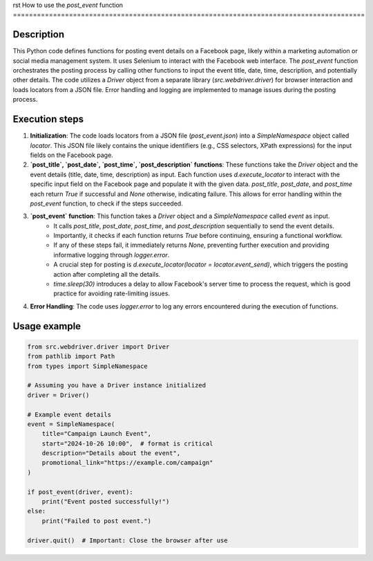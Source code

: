 rst
How to use the `post_event` function
========================================================================================

Description
-------------------------
This Python code defines functions for posting event details on a Facebook page, likely within a marketing automation or social media management system. It uses Selenium to interact with the Facebook web interface.  The `post_event` function orchestrates the posting process by calling other functions to input the event title, date, time, description, and potentially other details.  The code utilizes a `Driver` object from a separate library (`src.webdriver.driver`) for browser interaction and loads locators from a JSON file. Error handling and logging are implemented to manage issues during the posting process.

Execution steps
-------------------------
1. **Initialization**: The code loads locators from a JSON file (`post_event.json`) into a `SimpleNamespace` object called `locator`. This JSON file likely contains the unique identifiers (e.g., CSS selectors, XPath expressions) for the input fields on the Facebook page.

2. **`post_title`, `post_date`, `post_time`, `post_description` functions**: These functions take the `Driver` object and the event details (title, date, time, description) as input.  Each function uses `d.execute_locator` to interact with the specific input field on the Facebook page and populate it with the given data.  `post_title`, `post_date`, and `post_time` each return `True` if successful and `None` otherwise, indicating failure. This allows for error handling within the `post_event` function, to check if the steps succeeded.

3. **`post_event` function**: This function takes a `Driver` object and a `SimpleNamespace` called `event` as input.
    * It calls `post_title`, `post_date`, `post_time`, and `post_description` sequentially to send the event details.
    * Importantly, it checks if each function returns `True` before continuing, ensuring a functional workflow.
    * If any of these steps fail, it immediately returns `None`, preventing further execution and providing informative logging through `logger.error`.
    * A crucial step for posting is `d.execute_locator(locator = locator.event_send)`, which triggers the posting action after completing all the details.
    * `time.sleep(30)` introduces a delay to allow Facebook's server time to process the request, which is good practice for avoiding rate-limiting issues.

4. **Error Handling**: The code uses `logger.error` to log any errors encountered during the execution of functions.

Usage example
-------------------------
.. code-block:: python

    from src.webdriver.driver import Driver
    from pathlib import Path
    from types import SimpleNamespace

    # Assuming you have a Driver instance initialized
    driver = Driver()

    # Example event details
    event = SimpleNamespace(
        title="Campaign Launch Event",
        start="2024-10-26 10:00",  # format is critical
        description="Details about the event",
        promotional_link="https://example.com/campaign"
    )
    
    if post_event(driver, event):
        print("Event posted successfully!")
    else:
        print("Failed to post event.")

    driver.quit()  # Important: Close the browser after use